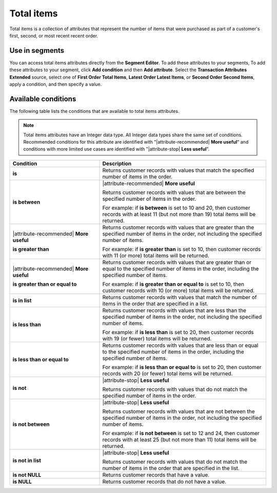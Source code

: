 .. 
.. https://docs.amperity.com/reference/
.. 


.. meta::
    :description lang=en:
        The number of items that were purchased as part of a customer's first, second, or most recent recent order.

.. meta::
    :content class=swiftype name=body data-type=text:
        The number of items that were purchased as part of a customer's first, second, or most recent recent order.

.. meta::
    :content class=swiftype name=title data-type=string:
        Total items

==================================================
Total items
==================================================

.. attribute-total-items-common-start

Total items is a collection of attributes that represent the number of items that were purchased as part of a customer's first, second, or most recent recent order.

.. attribute-total-items-common-end


.. _attribute-total-items-segment:

Use in segments
==================================================

.. attribute-total-items-ordered-start

You can access total items attributes directly from the **Segment Editor**. To add these attributes to your segments, To add these attributes to your segment, click **Add condition** and then **Add attribute**. Select the **Transaction Attributes Extended** source, select one of **First Order Total Items**, **Latest Order Latest Items**, or **Second Order Second Items**, apply a condition, and then specify a value.

.. attribute-total-items-ordered-end


.. _attribute-total-items-ordered-conditions:

Available conditions
==================================================

.. attribute-total-items-ordered-conditions-start

The following table lists the conditions that are available to total items attributes.

.. note:: Total items attributes have an Integer data type. All Integer data types share the same set of conditions. Recommended conditions for this attribute are identified with "|attribute-recommended| **More useful**" and conditions with more limited use cases are identified with "|attribute-stop| **Less useful**".

.. list-table::
   :widths: 35 65
   :header-rows: 1

   * - Condition
     - Description

   * - **is**
     - Returns customer records with values that match the specified number of items in the order.

   * - **is between**
     - |attribute-recommended| **More useful**

       Returns customer records with values that are between the specified number of items in the order.

       For example: if **is between** is set to 10 and 20, then customer records with at least 11 (but not more than 19) total items will be returned.

   * - |attribute-recommended| **More useful**

       **is greater than**
     - Returns customer records with values that are greater than the specified number of items in the order, not including the specified number of items.

       For example: if **is greater than** is set to 10, then customer records with 11 (or more) total items will be returned.

   * - |attribute-recommended| **More useful**

       **is greater than or equal to**
     - Returns customer records with values that are greater than or equal to the specified number of items in the order, including the specified number of items.

       For example: if **is greater than or equal to** is set to 10, then customer records with 10 (or more) total items will be returned.

   * - **is in list**
     - Returns customer records with values that match the number of items in the order that are specified in a list.

   * - **is less than**
     - Returns customer records with values that are less than the specified number of items in the order, not including the specified number of items.

       For example: if **is less than** is set to 20, then customer records with 19 (or fewer) total items will be returned.

   * - **is less than or equal to**
     - Returns customer records with values that are less than or equal to the specified number of items in the order, including the specified number of items.

       For example: if **is less than or equal to** is set to 20, then customer records with 20 (or fewer) total items will be returned.

   * - **is not**
     - |attribute-stop| **Less useful**

       Returns customer records with values that do not match the specified number of items in the order.

   * - **is not between**
     - |attribute-stop| **Less useful**

       Returns customer records with values that are not between the specified number of items in the order, not including the specified number of items.

       For example: if **is not between** is set to 12 and 24, then customer records with at least 25 (but not more than 11) total items will be returned.

   * - **is not in list**
     - |attribute-stop| **Less useful**

       Returns customer records with values that do not match the number of items in the order that are specified in the list.

   * - **is not NULL**
     - Returns customer records that have a value.

   * - **is NULL**
     - Returns customer records that do not have a value.

.. attribute-total-items-ordered-conditions-end
